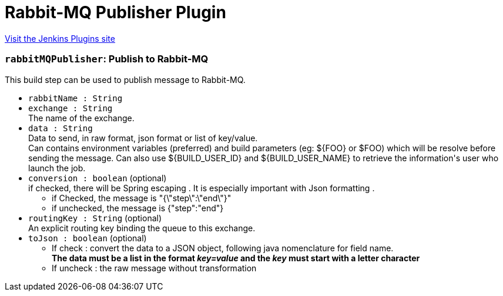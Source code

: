 = Rabbit-MQ Publisher Plugin
:page-layout: pipelinesteps

:notitle:
:description:
:author:
:email: jenkinsci-users@googlegroups.com
:sectanchors:
:toc: left
:compat-mode!:


++++
<a href="https://plugins.jenkins.io/rabbitmq-publisher">Visit the Jenkins Plugins site</a>
++++


=== `rabbitMQPublisher`: Publish to Rabbit-MQ
++++
<div><div>
 This build step can be used to publish message to Rabbit-MQ.
</div></div>
<ul><li><code>rabbitName : String</code>
</li>
<li><code>exchange : String</code>
<div><div>
 The name of the exchange.
</div></div>

</li>
<li><code>data : String</code>
<div><div>
 Data to send, in raw format, json format or list of key/value.
 <br>
  Can contains environment variables (preferred) and build parameters (eg: ${FOO} or $FOO) which will be resolve before sending the message. Can also use ${BUILD_USER_ID} and ${BUILD_USER_NAME} to retrieve the information's user who launch the job.
</div></div>

</li>
<li><code>conversion : boolean</code> (optional)
<div><div>
 if checked, there will be Spring escaping . It is especially important with Json formatting . 
 <ul>
  <li>if Checked, the message is "{\"step\":\"end\"}"</li>
  <li>if unchecked, the message is {"step":"end"}</li>
 </ul>
</div></div>

</li>
<li><code>routingKey : String</code> (optional)
<div><div>
 An explicit routing key binding the queue to this exchange.
</div></div>

</li>
<li><code>toJson : boolean</code> (optional)
<div><div>
 <ul>
  <li>If check : convert the data to a JSON object, following java nomenclature for field name.<br><strong>The data must be a list in the format <i>key=value</i> and the <i>key</i> must start with a letter character</strong></li>
  <li>If uncheck : the raw message without transformation</li>
 </ul>
</div></div>

</li>
</ul>


++++
